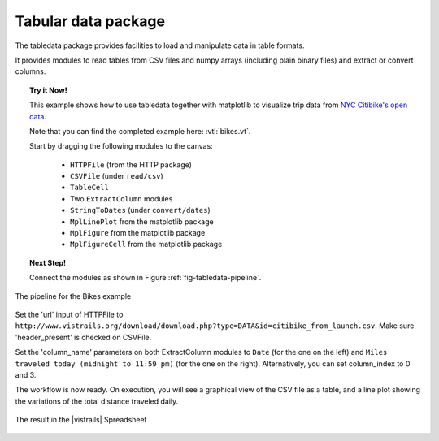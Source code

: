.. _chap-tabledata:

********************
Tabular data package
********************

The tabledata package provides facilities to load and manipulate data in table
formats.

It provides modules to read tables from CSV files and numpy arrays (including
plain binary files) and extract or convert columns.

.. topic:: Try it Now!

  This example shows how to use tabledata together with matplotlib to
  visualize trip data from `NYC Citibike's open data
  <http://www.citibikenyc.com/system-data>`_.

  Note that you can find the completed example here: :vtl:`bikes.vt`.

  Start by dragging the following modules to the canvas:

   * ``HTTPFile`` (from the HTTP package)
   * ``CSVFile`` (under ``read/csv``)
   * ``TableCell``
   * Two ``ExtractColumn`` modules
   * ``StringToDates`` (under ``convert/dates``)
   * ``MplLinePlot`` from the matplotlib package
   * ``MplFigure`` from the matplotlib package
   * ``MplFigureCell`` from the matplotlib package

.. topic:: Next Step!

  Connect the modules as shown in Figure :ref:`fig-tabledata-pipeline`.

.. _fig-tabledata-pipeline:

.. figure:: figures/tabledata/pipeline.png
   :align: center
   :width: 5in

   The pipeline for the Bikes example

Set the 'url' input of HTTPFile to ``http://www.vistrails.org/download/download.php?type=DATA&id=citibike_from_launch.csv``.
Make sure 'header_present' is checked on CSVFile.

Set the 'column_name' parameters on both ExtractColumn modules to ``Date`` (for the one on the left) and ``Miles traveled today (midnight to 11:59 pm)`` (for the one on the right). Alternatively, you can set column_index to 0 and 3.


The workflow is now ready. On execution, you will see a graphical view of the
CSV file as a table, and a line plot showing the variations of the total
distance traveled daily.

.. _fig-tabledata-results:

.. figure:: figures/tabledata/results.png
   :align: center
   :width: 9in

   The result in the |vistrails| Spreadsheet
